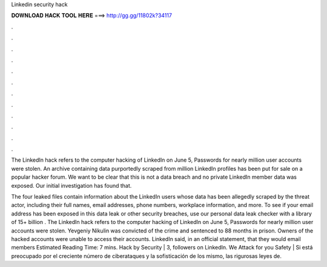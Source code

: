 Linkedin security hack



𝐃𝐎𝐖𝐍𝐋𝐎𝐀𝐃 𝐇𝐀𝐂𝐊 𝐓𝐎𝐎𝐋 𝐇𝐄𝐑𝐄 ===> http://gg.gg/11802k?34117



.



.



.



.



.



.



.



.



.



.



.



.

The LinkedIn hack refers to the computer hacking of LinkedIn on June 5, Passwords for nearly million user accounts were stolen. An archive containing data purportedly scraped from million LinkedIn profiles has been put for sale on a popular hacker forum. We want to be clear that this is not a data breach and no private LinkedIn member data was exposed. Our initial investigation has found that.

The four leaked files contain information about the LinkedIn users whose data has been allegedly scraped by the threat actor, including their full names, email addresses, phone numbers, workplace information, and more. To see if your email address has been exposed in this data leak or other security breaches, use our personal data leak checker with a library of 15+ billion . The LinkedIn hack refers to the computer hacking of LinkedIn on June 5, Passwords for nearly million user accounts were stolen. Yevgeniy Nikulin was convicted of the crime and sentenced to 88 months in prison. Owners of the hacked accounts were unable to access their accounts. LinkedIn said, in an official statement, that they would email members Estimated Reading Time: 7 mins. Hack by Security | 3, followers on LinkedIn. We Attack for you Safety | Si está preocupado por el creciente número de ciberataques y la sofisticación de los mismo, las rigurosas leyes de.
